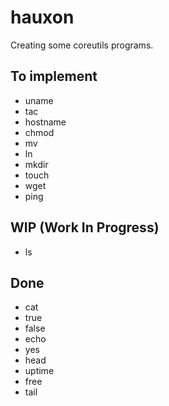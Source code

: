 * hauxon

Creating some coreutils programs.

** To implement

- uname
- tac
- hostname
- chmod
- mv
- ln
- mkdir
- touch
- wget
- ping

** WIP (Work In Progress)

- ls

** Done

- cat
- true
- false
- echo
- yes
- head
- uptime
- free
- tail
